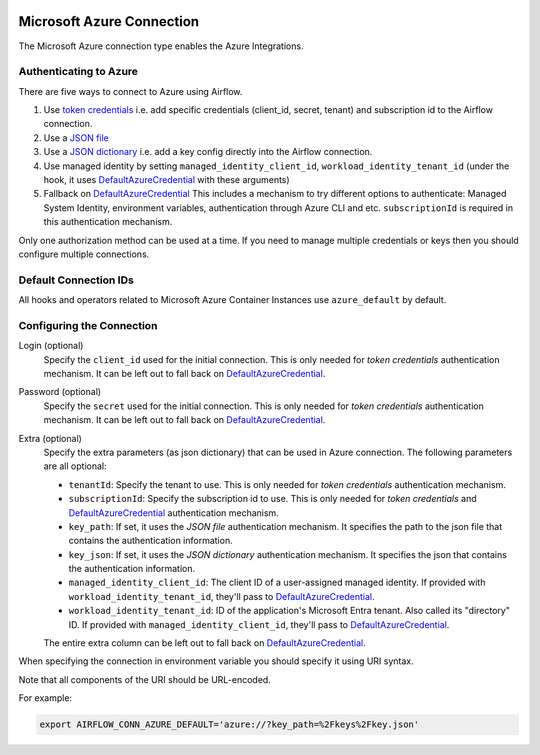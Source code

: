  .. Licensed to the Apache Software Foundation (ASF) under one
    or more contributor license agreements.  See the NOTICE file
    distributed with this work for additional information
    regarding copyright ownership.  The ASF licenses this file
    to you under the Apache License, Version 2.0 (the
    "License"); you may not use this file except in compliance
    with the License.  You may obtain a copy of the License at

 ..   http://www.apache.org/licenses/LICENSE-2.0

 .. Unless required by applicable law or agreed to in writing,
    software distributed under the License is distributed on an
    "AS IS" BASIS, WITHOUT WARRANTIES OR CONDITIONS OF ANY
    KIND, either express or implied.  See the License for the
    specific language governing permissions and limitations
    under the License.



.. _howto/connection:azure:


Microsoft Azure Connection
==========================

The Microsoft Azure connection type enables the Azure Integrations.

Authenticating to Azure
-----------------------

There are five ways to connect to Azure using Airflow.

1. Use `token credentials`_
   i.e. add specific credentials (client_id, secret, tenant) and subscription id to the Airflow connection.
2. Use a `JSON file`_
3. Use a `JSON dictionary`_
   i.e. add a key config directly into the Airflow connection.
4. Use managed identity by setting ``managed_identity_client_id``, ``workload_identity_tenant_id`` (under the hook, it uses DefaultAzureCredential_ with these arguments)
5. Fallback on `DefaultAzureCredential`_
   This includes a mechanism to try different options to authenticate: Managed System Identity, environment variables, authentication through Azure CLI and etc. ``subscriptionId`` is required in this authentication mechanism.

Only one authorization method can be used at a time. If you need to manage multiple credentials or keys then you should
configure multiple connections.

Default Connection IDs
----------------------

All hooks and operators related to Microsoft Azure Container Instances use ``azure_default`` by default.

Configuring the Connection
--------------------------

Login (optional)
    Specify the ``client_id`` used for the initial connection.
    This is only needed for *token credentials* authentication mechanism.
    It can be left out to fall back on DefaultAzureCredential_.

Password (optional)
    Specify the ``secret`` used for the initial connection.
    This is only needed for *token credentials* authentication mechanism.
    It can be left out to fall back on DefaultAzureCredential_.

Extra (optional)
    Specify the extra parameters (as json dictionary) that can be used in Azure connection.
    The following parameters are all optional:

    * ``tenantId``: Specify the tenant to use.
      This is only needed for *token credentials* authentication mechanism.
    * ``subscriptionId``: Specify the subscription id to use.
      This is only needed for *token credentials* and DefaultAzureCredential_ authentication mechanism.
    * ``key_path``: If set, it uses the *JSON file* authentication mechanism.
      It specifies the path to the json file that contains the authentication information.
    * ``key_json``: If set, it uses the *JSON dictionary* authentication mechanism.
      It specifies the json that contains the authentication information.
    * ``managed_identity_client_id``:  The client ID of a user-assigned managed identity. If provided with ``workload_identity_tenant_id``, they'll pass to DefaultAzureCredential_.
    * ``workload_identity_tenant_id``: ID of the application's Microsoft Entra tenant. Also called its "directory" ID. If provided with ``managed_identity_client_id``, they'll pass to DefaultAzureCredential_.

    The entire extra column can be left out to fall back on DefaultAzureCredential_.

When specifying the connection in environment variable you should specify
it using URI syntax.

Note that all components of the URI should be URL-encoded.

For example:

.. code-block:: bash

   export AIRFLOW_CONN_AZURE_DEFAULT='azure://?key_path=%2Fkeys%2Fkey.json'


.. _token credentials: https://docs.microsoft.com/en-us/azure/developer/python/azure-sdk-authenticate?tabs=cmd#authenticate-with-token-credentials
.. _JSON file: https://docs.microsoft.com/en-us/azure/developer/python/azure-sdk-authenticate?tabs=cmd#authenticate-with-a-json-file
.. _JSON dictionary: https://docs.microsoft.com/en-us/azure/developer/python/azure-sdk-authenticate?tabs=cmd#authenticate-with-a-json-dictionary>
.. _DefaultAzureCredential: https://docs.microsoft.com/en-us/python/api/overview/azure/identity-readme?view=azure-python#defaultazurecredential

.. spelling:word-list::

    Entra
